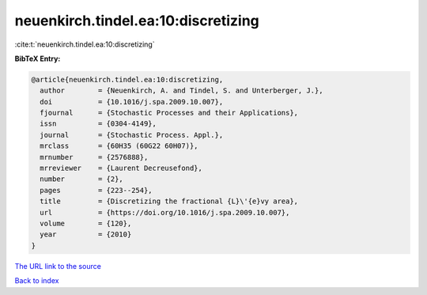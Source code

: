 neuenkirch.tindel.ea:10:discretizing
====================================

:cite:t:`neuenkirch.tindel.ea:10:discretizing`

**BibTeX Entry:**

.. code-block:: bibtex

   @article{neuenkirch.tindel.ea:10:discretizing,
     author        = {Neuenkirch, A. and Tindel, S. and Unterberger, J.},
     doi           = {10.1016/j.spa.2009.10.007},
     fjournal      = {Stochastic Processes and their Applications},
     issn          = {0304-4149},
     journal       = {Stochastic Process. Appl.},
     mrclass       = {60H35 (60G22 60H07)},
     mrnumber      = {2576888},
     mrreviewer    = {Laurent Decreusefond},
     number        = {2},
     pages         = {223--254},
     title         = {Discretizing the fractional {L}\'{e}vy area},
     url           = {https://doi.org/10.1016/j.spa.2009.10.007},
     volume        = {120},
     year          = {2010}
   }
`The URL link to the source <https://doi.org/10.1016/j.spa.2009.10.007>`_


`Back to index <../By-Cite-Keys.html>`_
